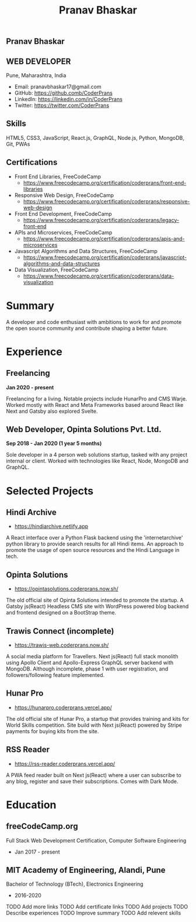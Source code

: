 #+TITLE: Pranav Bhaskar
#+OPTIONS: toc:nil html-preamble:nil html-postamble:nil num:nil
#+HTML_HEAD: <link rel="stylesheet" type="text/css" href="test.css" />
#+HTML_DOCTYPE: html5

#+HTML: <aside>
#+HTML: <h1 id="name">Pranav Bhaskar</h1>
#+HTML: <h2 id="title">WEB DEVELOPER</h2>
Pune, Maharashtra, India
#+HTML: <div class="links">
- Email: pranavbhaskar17@gmail.com
- GitHub: https://github.comb/CoderPrans
- LinkedIn: https://linkedin.com/in/CoderPrans
- Twitter: https://twitter.com/CoderPrans
#+HTML: </div>
#+HTML: <h2>Skills</h2>
 HTML5, CSS3, JavaScript, React.js, GraphQL,
 Node.js, Python, MongoDB, Git, PWAs
#+HTML: <h2>Certifications</h2>
#+HTML: <div class="certificates">
- Front End Libraries, FreeCodeCamp
  - https://www.freecodecamp.org/certification/coderprans/front-end-libraries
- Responsive Web Design, FreeCodeCamp
  - https://www.freecodecamp.org/certification/coderprans/responsive-web-design
- Front End Development, FreeCodeCamp
  - https://www.freecodecamp.org/certification/coderprans/legacy-front-end
- APIs and Microservices, FreeCodeCamp
  - https://www.freecodecamp.org/certification/coderprans/apis-and-microservices
- Javascript Algorithms and Data Structures, FreeCodeCamp
  - https://www.freecodecamp.org/certification/coderprans/javascript-algorithms-and-data-structures
- Data Visualization, FreeCodeCamp
  - https://www.freecodecamp.org/certification/coderprans/data-visualization
#+HTML: </div>
#+HTML: </aside>

* Summary
A developer and code enthusiast with ambitions to work for and promote the
open source community and contribute shaping a better future.


* Experience
** Freelancing
#+HTML: <b>Jan 2020 - present</b>

Freelancing for a living. Notable projects include HunarPro and CMS Warje. 
Worked mostly with React and Meta Frameworks based around React like Next 
and Gatsby also explored Svelte.

** Web Developer, Opinta Solutions Pvt. Ltd.
#+HTML: <b>Sep 2018 - Jan 2020 (1 year 5 months)</b> 

Sole developer in a 4 person web solutions startup, tasked with any project 
internal or client. Worked with technologies like React, Node, MongoDB and 
GraphQL.


* Selected Projects
** Hindi Archive
- https://hindiarchive.netlify.app
A React interface over a Python Flask backend using the 'internetarchive'
python library to provide search results for all Hindi items. An approach to
promote the usage of open source resources and the Hindi Language in tech.


** Opinta Solutions
- https://opintasolutions.coderprans.now.sh/
The old official site of Opinta Solutions intended to promote the startup. 
A Gatsby js(React) Headless CMS site with WordPress powered blog backend and 
frontend designed on a BootStrap theme.


** Trawis Connect (incomplete)
- https://trawis-web.coderprans.now.sh/
A social media platform for Travellers. Next js(React) full stack monolith 
using Apollo Client and Apollo-Express GraphQL server backend with MongoDB. 
Although incomplete, phase 1 with user registration, and 
followers/following feature implemented.


** Hunar Pro 
- https://hunarpro.coderprans.vercel.app/
The old official site of Hunar Pro, a startup that provides training and 
kits for World Skills competition. Site build with Next js(React) powered by
Stripe payments for buying kits from the site.


** RSS Reader
- https://rss-reader.coderprans.vercel.app/
A PWA feed reader built on Next js(React) where a user can subscribe to any blog,
register and save their subscriptions. Comes with Dark Mode.


* Education
** freeCodeCamp.org
Full Stack Web Development Certification, Computer Software Engineering
- Jan 2017 - present

** MIT Academy of Engineering, Alandi, Pune
Bachelor of Technology (BTech), Electronics Engineering
- 2016-2020


#+BEGIN_todos
 TODO Add more links
 TODO Add certificate links
 TODO Add projects
 TODO Describe experiences
 TODO Improve summary
 TODO Add relevent skills
#+END_todos
